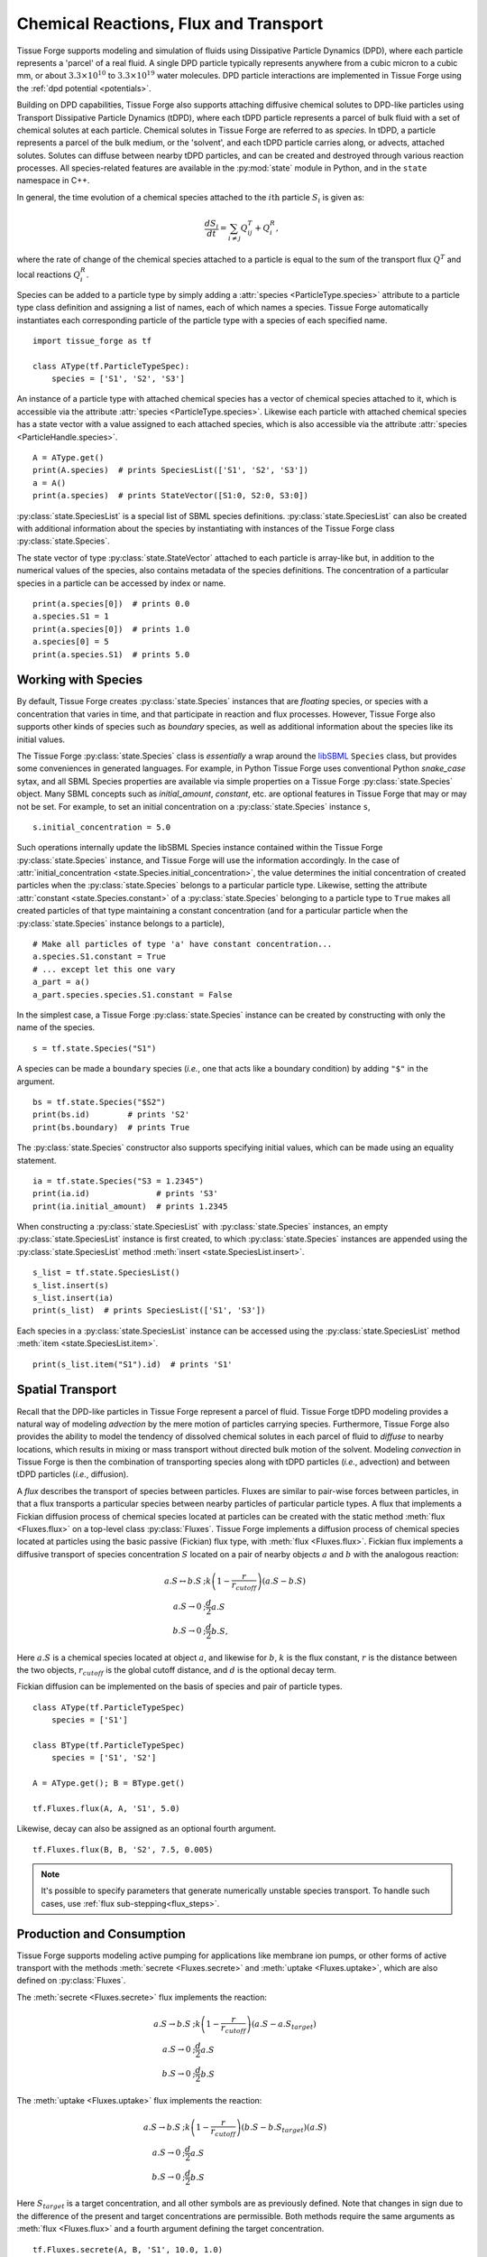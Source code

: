 .. _flux:

Chemical Reactions, Flux and Transport
---------------------------------------

.. py:currentmodule:: tissue_forge

Tissue Forge supports modeling and simulation of fluids using
Dissipative Particle Dynamics (DPD), where each particle represents a 'parcel' of
a real fluid. A single DPD particle typically represents anywhere from a cubic
micron to a cubic mm, or about :math:`3.3 \times 10^{10}` to :math:`3.3 \times
10^{19}` water molecules. DPD particle interactions are implemented in
Tissue Forge using the :ref:`dpd potential <potentials>`.

Building on DPD capabilities, Tissue Forge also supports attaching diffusive chemical
solutes to DPD-like particles using Transport Dissipative Particle Dynamics
(tDPD), where each tDPD particle represents a parcel of bulk fluid with a set
of chemical solutes at each particle. Chemical solutes in Tissue Forge are referred
to as *species*. In tDPD, a particle represents a parcel of the bulk medium, or
the 'solvent', and each tDPD particle carries along, or advects, attached solutes.
Solutes can diffuse between nearby tDPD particles, and can be created and destroyed
through various reaction processes. All species-related features are available in the
:py:mod:`state` module in Python, and in the ``state`` namespace in C++.

In general, the time evolution of a chemical species attached to the
:math:`i\mathrm{th}` particle :math:`S_i` is given as:

.. math::

   \frac{dS_i}{dt} = \sum_{i \neq j} Q^T_{ij} +Q^R_i,

where the rate of change of the chemical species attached to a particle is equal
to the sum of the transport flux :math:`Q^T` and local reactions :math:`Q^R_i`.

Species can be added to a particle type by simply adding a
:attr:`species <ParticleType.species>` attribute to a particle type class
definition and assigning a list of names, each of which names a species.
Tissue Forge automatically instantiates each corresponding particle of the particle
type with a species of each specified name. ::

    import tissue_forge as tf

    class AType(tf.ParticleTypeSpec):
        species = ['S1', 'S2', 'S3']

An instance of a particle type with attached chemical species has a vector of
chemical species attached to it, which is accessible via the attribute
:attr:`species <ParticleType.species>`. Likewise each particle with attached
chemical species has a state vector with a value assigned to each attached species,
which is also accessible via the attribute :attr:`species <ParticleHandle.species>`. ::

    A = AType.get()
    print(A.species)  # prints SpeciesList(['S1', 'S2', 'S3'])
    a = A()
    print(a.species)  # prints StateVector([S1:0, S2:0, S3:0])

:py:class:`state.SpeciesList` is a special list of SBML
species definitions. :py:class:`state.SpeciesList` can also be created with additional
information about the species by instantiating with instances of the Tissue Forge
class :py:class:`state.Species`.

The state vector of type :py:class:`state.StateVector`
attached to each particle is array-like but, in addition to the numerical
values of the species, also contains metadata of the species
definitions. The concentration of a particular species in a particle can be
accessed by index or name. ::

    print(a.species[0])  # prints 0.0
    a.species.S1 = 1
    print(a.species[0])  # prints 1.0
    a.species[0] = 5
    print(a.species.S1)  # prints 5.0

.. _species-label:

Working with Species
^^^^^^^^^^^^^^^^^^^^^

By default, Tissue Forge creates :py:class:`state.Species` instances that are
*floating* species, or species with a concentration that varies in time, and
that participate in reaction and flux processes. However, Tissue Forge also
supports other kinds of species such as *boundary* species, as well as additional
information about the species like its initial values.

The Tissue Forge :py:class:`state.Species` class is *essentially* a wrap around the
`libSBML <https://sbml.org/software/libsbml/>`_ ``Species`` class, but
provides some conveniences in generated languages. For example, in Python Tissue Forge
uses conventional Python `snake_case` sytax, and all SBML Species properties are
available via simple properties on a Tissue Forge :py:class:`state.Species` object. Many SBML
concepts such as `initial_amount`, `constant`, etc. are optional features in
Tissue Forge that may or may not be set. For example, to set an initial concentration
on a :py:class:`state.Species` instance ``s``, ::

    s.initial_concentration = 5.0

Such operations internally update the libSBML Species instance contained within
the Tissue Forge :py:class:`state.Species` instance, and Tissue Forge will use the information
accordingly. In the case of :attr:`initial_concentration <state.Species.initial_concentration>`,
the value determines the initial concentration of created particles when the
:py:class:`state.Species` belongs to a particular particle type. Likewise, setting the
attribute :attr:`constant <state.Species.constant>` of a
:py:class:`state.Species` belonging to a particle type to ``True`` makes all created
particles of that type maintaining a constant concentration (and for a particular
particle when the :py:class:`state.Species` instance belongs to a particle), ::

    # Make all particles of type 'a' have constant concentration...
    a.species.S1.constant = True
    # ... except let this one vary
    a_part = a()
    a_part.species.species.S1.constant = False

In the simplest case, a Tissue Forge :py:class:`state.Species` instance can be created by
constructing with only the name of the species. ::

    s = tf.state.Species("S1")

A species can be made a ``boundary`` species (*i.e.*, one that acts like a boundary
condition) by adding ``"$"`` in the argument. ::

    bs = tf.state.Species("$S2")
    print(bs.id)        # prints 'S2'
    print(bs.boundary)  # prints True

The :py:class:`state.Species` constructor also supports specifying initial values,
which can be made using an equality statement. ::

    ia = tf.state.Species("S3 = 1.2345")
    print(ia.id)              # prints 'S3'
    print(ia.initial_amount)  # prints 1.2345

When constructing a :py:class:`state.SpeciesList` with :py:class:`state.Species` instances, an empty
:py:class:`state.SpeciesList` instance is first created, to which :py:class:`state.Species` instances
are appended using the :py:class:`state.SpeciesList` method :meth:`insert <state.SpeciesList.insert>`. ::

    s_list = tf.state.SpeciesList()
    s_list.insert(s)
    s_list.insert(ia)
    print(s_list)  # prints SpeciesList(['S1', 'S3'])

Each species in a :py:class:`state.SpeciesList` instance can be accessed using the
:py:class:`state.SpeciesList` method :meth:`item <state.SpeciesList.item>`. ::

    print(s_list.item("S1").id)  # prints 'S1'

.. _flux-label:

Spatial Transport
^^^^^^^^^^^^^^^^^^

Recall that the DPD-like particles in Tissue Forge represent a
parcel of fluid. Tissue Forge tDPD modeling provides a natural way of modeling
*advection* by the mere motion of particles carrying species. Furthermore,
Tissue Forge also provides the ability to model the tendency of dissolved
chemical solutes in each parcel of fluid to *diffuse* to nearby locations,
which results in mixing or mass transport without directed
bulk motion of the solvent. Modeling *convection* in Tissue Forge is then the
combination of transporting species along with tDPD particles (*i.e.*,
advection) and between tDPD particles (*i.e.*, diffusion).

A *flux* describes the transport of species between particles. Fluxes are
similar to pair-wise forces between particles, in that a flux transports
a particular species between nearby particles of particular particle types.
A flux that implements a Fickian diffusion process of chemical species located
at particles can be created with the static method :meth:`flux <Fluxes.flux>`
on a top-level class :py:class:`Fluxes`. Tissue Forge
implements a diffusion process of chemical species located at particles using
the basic passive (Fickian) flux type, with :meth:`flux <Fluxes.flux>`. Fickian
flux implements a diffusive transport of species concentration :math:`S` located
on a pair of nearby objects :math:`a` and :math:`b` with the analogous reaction:

.. math::

    \begin{align*}
    a.S \leftrightarrow b.S &; k \left(1 - \frac{r}{r_{cutoff}} \right)\left(a.S - b.S\right)     \\
    a.S \rightarrow 0   &; \frac{d}{2} a.S \\
    b.S \rightarrow 0   &; \frac{d}{2} b.S,
    \end{align*}

Here :math:`a.S` is a chemical species located at object :math:`a`, and likewise
for :math:`b`, :math:`k` is the flux constant, :math:`r` is the
distance between the two objects, :math:`r_{cutoff}` is the global cutoff
distance, and :math:`d` is the optional decay term.

Fickian diffusion can be implemented on the basis of species and pair of particle
types. ::

    class AType(tf.ParticleTypeSpec)
        species = ['S1']

    class BType(tf.ParticleTypeSpec)
        species = ['S1', 'S2']

    A = AType.get(); B = BType.get()

    tf.Fluxes.flux(A, A, 'S1', 5.0)

Likewise, decay can also be assigned as an optional fourth argument. ::

    tf.Fluxes.flux(B, B, 'S2', 7.5, 0.005)

.. note::

    It's possible to specify parameters that generate numerically unstable species transport. 
    To handle such cases, use :ref:`flux sub-stepping<flux_steps>`.

Production and Consumption
^^^^^^^^^^^^^^^^^^^^^^^^^^^

Tissue Forge supports modeling active pumping for applications like membrane
ion pumps, or other forms of active transport with the methods
:meth:`secrete <Fluxes.secrete>` and :meth:`uptake <Fluxes.uptake>`,
which are also defined on :py:class:`Fluxes`.

The :meth:`secrete <Fluxes.secrete>` flux implements the reaction:

.. math::

   \begin{align*}
   a.S \rightarrow b.S &;  k \left(1 - \frac{r}{r_{cutoff}} \right)\left(a.S - a.S_{target} \right) \\
   a.S \rightarrow 0   &;  \frac{d}{2} a.S \\
   b.S \rightarrow 0   &;  \frac{d}{2} b.S
   \end{align*}

The :meth:`uptake <Fluxes.uptake>` flux implements the reaction:

.. math::

   \begin{align*}
   a.S \rightarrow b.S &; k \left(1 - \frac{r}{r_{cutoff}}\right)\left(b.S - b.S_{target} \right)\left(a.S\right) \\
   a.S \rightarrow 0   &; \frac{d}{2} a.S \\
   b.S \rightarrow 0   &; \frac{d}{2} b.S
   \end{align*}

Here :math:`S_{target}` is a target concentration, and all other symbols are
as previously defined. Note that changes in sign due to the difference of the
present and target concentrations are permissible. Both methods require the
same arguments as :meth:`flux <Fluxes.flux>` and a fourth argument defining
the target concentration. ::

    tf.Fluxes.secrete(A, B, 'S1', 10.0, 1.0)

An optional decay term can also be included for both methods as a fifth argument. ::

    tf.Fluxes.uptake(B, A, 'S1', 10.0, 1.0, 0.001)

Species can also be secreted directly from a particle to its surroundings.
A species attached to a particle has a method :meth:`secrete <Fluxes.secrete>`
that takes the argument of an amount to be released over the current time step. ::

    a = A()
    a.species.S1.secrete(10.0)

The neighborhood to which a species is secreted can be explicitly defined by distance
from a particle using the keyword argument ``distance``. ::

    b = B()
    b.species.S1.secrete(5.0, distance=1.0)

The neighborhood can also be defined in terms of particles by passing a
:py:attr:`ParticleList` instance to the keyword argument ``to``. ::

    b.species.S1.secrete(5.0, to=b.neighbors())
